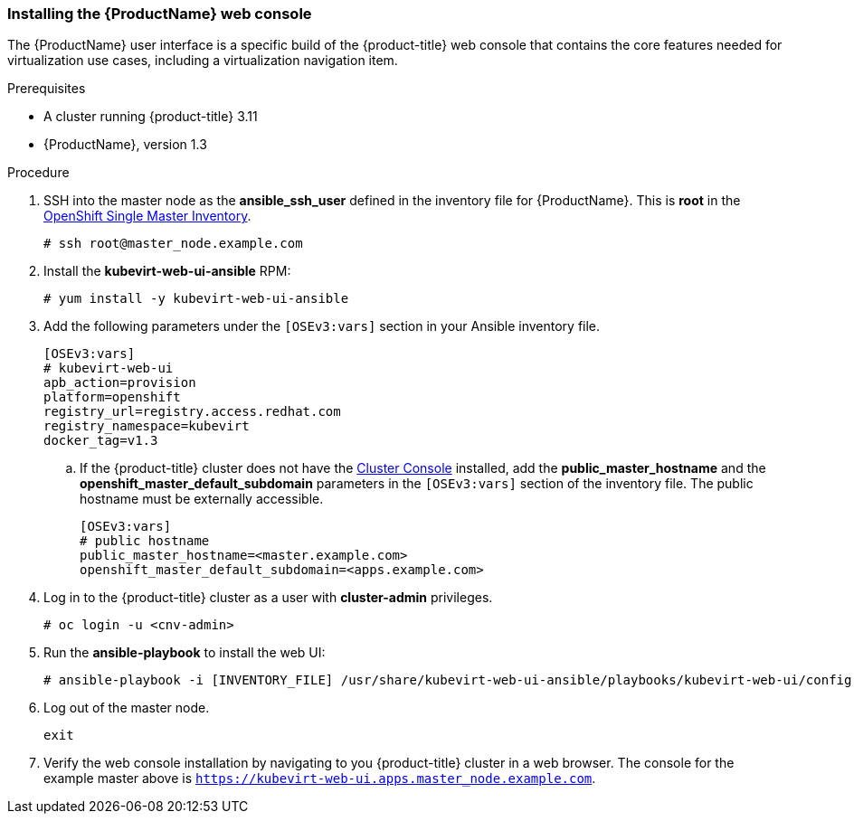 [[install_web_console]]
=== Installing the {ProductName} web console

The {ProductName}  user interface is a specific build
of the {product-title} web console that contains the core features needed for
virtualization use cases, including a virtualization navigation item.

.Prerequisites

* A cluster running {product-title} 3.11
* {ProductName}, version 1.3

.Procedure

. SSH into the master node as the *ansible_ssh_user* defined in the inventory file 
for {ProductName}. 
This is *root* in the link:#single-master-inventory[OpenShift Single Master Inventory].
+
----
# ssh root@master_node.example.com
----

. Install the *kubevirt-web-ui-ansible* RPM: +
+
----
# yum install -y kubevirt-web-ui-ansible
----

. Add the following parameters under the `[OSEv3:vars]` section in your Ansible inventory file. 
+
----
[OSEv3:vars]
# kubevirt-web-ui
apb_action=provision 
platform=openshift 
registry_url=registry.access.redhat.com 
registry_namespace=kubevirt 
docker_tag=v1.3
----

.. If the {product-title} cluster does not have the xref:../install/configuring_inventory_file.adoc#configuring-the-admin-console[Cluster Console] installed, add the *public_master_hostname* and the *openshift_master_default_subdomain* parameters in the `[OSEv3:vars]` section of the inventory file. The public hostname must be externally accessible.
+
----
[OSEv3:vars]
# public hostname
public_master_hostname=<master.example.com>
openshift_master_default_subdomain=<apps.example.com>
----

. Log in to the {product-title} cluster as a user with *cluster-admin* privileges.
+
----
# oc login -u <cnv-admin>
----

. Run the *ansible-playbook* to install the web UI: 
+
----
# ansible-playbook -i [INVENTORY_FILE] /usr/share/kubevirt-web-ui-ansible/playbooks/kubevirt-web-ui/config.yml
----

. Log out of the master node.
+
----
exit
----

. Verify the web console installation by navigating to you {product-title} cluster in a web browser. The console for the example master above is `https://kubevirt-web-ui.apps.master_node.example.com`.

